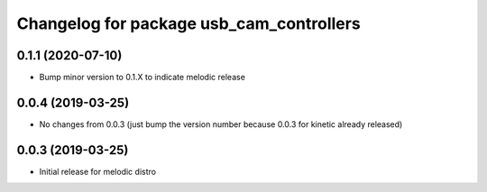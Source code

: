 ^^^^^^^^^^^^^^^^^^^^^^^^^^^^^^^^^^^^^^^^^
Changelog for package usb_cam_controllers
^^^^^^^^^^^^^^^^^^^^^^^^^^^^^^^^^^^^^^^^^

0.1.1 (2020-07-10)
------------------
* Bump minor version to 0.1.X to indicate melodic release

0.0.4 (2019-03-25)
------------------
* No changes from 0.0.3 (just bump the version number because 0.0.3 for kinetic already released)

0.0.3 (2019-03-25)
------------------
* Initial release for melodic distro
